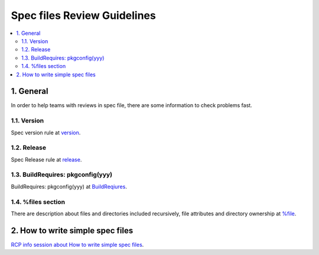 ****************************
Spec files Review Guidelines
****************************

.. contents:: :local:

1. General
==========

In order to help teams with reviews in spec file, there are some information to
check problems fast.

1.1. Version
------------

Spec version rule at
`version <https://confluence.ext.net.nokia.com/display/RCP/Checklist+for+spec+file+review#Checklistforspecfilereview-Version>`_.

1.2. Release
------------

Spec Release rule at
`release <https://confluence.ext.net.nokia.com/display/RCP/Checklist+for+spec+file+review#Checklistforspecfilereview-Releasenumber>`_.

1.3. BuildRequires: pkgconfig(yyy)
----------------------------------

BuildRequires: pkgconfig(yyy) at
`BuildReqiures <https://confluence.ext.net.nokia.com/display/RCP/Checklist+for+spec+file+review#Checklistforspecfilereview-BuildRequires:pkgconfig(yyy)>`_.

1.4. %files section
-------------------

There are description about files and directories included recursively, file
attributes and directory ownership at
`%file <https://confluence.ext.net.nokia.com/display/RCP/Checklist+for+spec+file+review#Checklistforspecfilereview-%filessection>`_.

2. How to write simple spec files
=================================

`RCP info session about How to write simple spec files <https://confluence.ext.net.nokia.com/pages/viewpage.action?pageId=961282445>`_.

